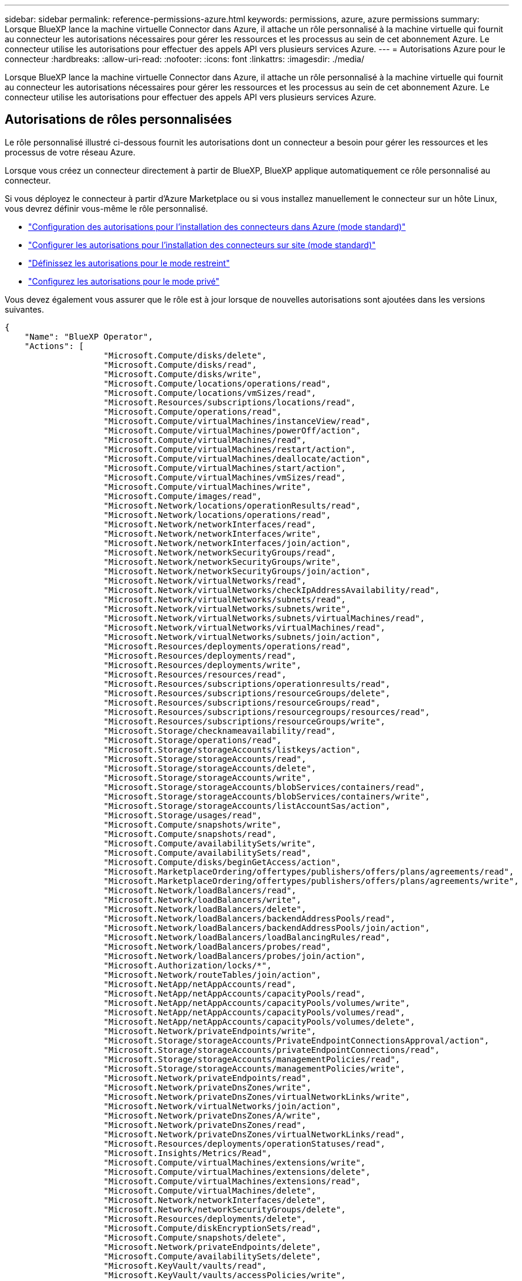 ---
sidebar: sidebar 
permalink: reference-permissions-azure.html 
keywords: permissions, azure, azure permissions 
summary: Lorsque BlueXP lance la machine virtuelle Connector dans Azure, il attache un rôle personnalisé à la machine virtuelle qui fournit au connecteur les autorisations nécessaires pour gérer les ressources et les processus au sein de cet abonnement Azure. Le connecteur utilise les autorisations pour effectuer des appels API vers plusieurs services Azure. 
---
= Autorisations Azure pour le connecteur
:hardbreaks:
:allow-uri-read: 
:nofooter: 
:icons: font
:linkattrs: 
:imagesdir: ./media/


[role="lead"]
Lorsque BlueXP lance la machine virtuelle Connector dans Azure, il attache un rôle personnalisé à la machine virtuelle qui fournit au connecteur les autorisations nécessaires pour gérer les ressources et les processus au sein de cet abonnement Azure. Le connecteur utilise les autorisations pour effectuer des appels API vers plusieurs services Azure.



== Autorisations de rôles personnalisées

Le rôle personnalisé illustré ci-dessous fournit les autorisations dont un connecteur a besoin pour gérer les ressources et les processus de votre réseau Azure.

Lorsque vous créez un connecteur directement à partir de BlueXP, BlueXP applique automatiquement ce rôle personnalisé au connecteur.

Si vous déployez le connecteur à partir d'Azure Marketplace ou si vous installez manuellement le connecteur sur un hôte Linux, vous devrez définir vous-même le rôle personnalisé.

* link:task-set-up-permissions-azure.html["Configuration des autorisations pour l'installation des connecteurs dans Azure (mode standard)"]
* link:task-set-up-permissions-on-prem.html["Configurer les autorisations pour l'installation des connecteurs sur site (mode standard)"]
* link:task-prepare-restricted-mode.html#prepare-cloud-permissions["Définissez les autorisations pour le mode restreint"]
* link:task-prepare-private-mode.html#prepare-cloud-permissions["Configurez les autorisations pour le mode privé"]


Vous devez également vous assurer que le rôle est à jour lorsque de nouvelles autorisations sont ajoutées dans les versions suivantes.

[source, json]
----
{
    "Name": "BlueXP Operator",
    "Actions": [
                    "Microsoft.Compute/disks/delete",
                    "Microsoft.Compute/disks/read",
                    "Microsoft.Compute/disks/write",
                    "Microsoft.Compute/locations/operations/read",
                    "Microsoft.Compute/locations/vmSizes/read",
                    "Microsoft.Resources/subscriptions/locations/read",
                    "Microsoft.Compute/operations/read",
                    "Microsoft.Compute/virtualMachines/instanceView/read",
                    "Microsoft.Compute/virtualMachines/powerOff/action",
                    "Microsoft.Compute/virtualMachines/read",
                    "Microsoft.Compute/virtualMachines/restart/action",
                    "Microsoft.Compute/virtualMachines/deallocate/action",
                    "Microsoft.Compute/virtualMachines/start/action",
                    "Microsoft.Compute/virtualMachines/vmSizes/read",
                    "Microsoft.Compute/virtualMachines/write",
                    "Microsoft.Compute/images/read",
                    "Microsoft.Network/locations/operationResults/read",
                    "Microsoft.Network/locations/operations/read",
                    "Microsoft.Network/networkInterfaces/read",
                    "Microsoft.Network/networkInterfaces/write",
                    "Microsoft.Network/networkInterfaces/join/action",
                    "Microsoft.Network/networkSecurityGroups/read",
                    "Microsoft.Network/networkSecurityGroups/write",
                    "Microsoft.Network/networkSecurityGroups/join/action",
                    "Microsoft.Network/virtualNetworks/read",
                    "Microsoft.Network/virtualNetworks/checkIpAddressAvailability/read",
                    "Microsoft.Network/virtualNetworks/subnets/read",
                    "Microsoft.Network/virtualNetworks/subnets/write",
                    "Microsoft.Network/virtualNetworks/subnets/virtualMachines/read",
                    "Microsoft.Network/virtualNetworks/virtualMachines/read",
                    "Microsoft.Network/virtualNetworks/subnets/join/action",
                    "Microsoft.Resources/deployments/operations/read",
                    "Microsoft.Resources/deployments/read",
                    "Microsoft.Resources/deployments/write",
                    "Microsoft.Resources/resources/read",
                    "Microsoft.Resources/subscriptions/operationresults/read",
                    "Microsoft.Resources/subscriptions/resourceGroups/delete",
                    "Microsoft.Resources/subscriptions/resourceGroups/read",
                    "Microsoft.Resources/subscriptions/resourcegroups/resources/read",
                    "Microsoft.Resources/subscriptions/resourceGroups/write",
                    "Microsoft.Storage/checknameavailability/read",
                    "Microsoft.Storage/operations/read",
                    "Microsoft.Storage/storageAccounts/listkeys/action",
                    "Microsoft.Storage/storageAccounts/read",
                    "Microsoft.Storage/storageAccounts/delete",
                    "Microsoft.Storage/storageAccounts/write",
                    "Microsoft.Storage/storageAccounts/blobServices/containers/read",
                    "Microsoft.Storage/storageAccounts/blobServices/containers/write",
                    "Microsoft.Storage/storageAccounts/listAccountSas/action",
                    "Microsoft.Storage/usages/read",
                    "Microsoft.Compute/snapshots/write",
                    "Microsoft.Compute/snapshots/read",
                    "Microsoft.Compute/availabilitySets/write",
                    "Microsoft.Compute/availabilitySets/read",
                    "Microsoft.Compute/disks/beginGetAccess/action",
                    "Microsoft.MarketplaceOrdering/offertypes/publishers/offers/plans/agreements/read",
                    "Microsoft.MarketplaceOrdering/offertypes/publishers/offers/plans/agreements/write",
                    "Microsoft.Network/loadBalancers/read",
                    "Microsoft.Network/loadBalancers/write",
                    "Microsoft.Network/loadBalancers/delete",
                    "Microsoft.Network/loadBalancers/backendAddressPools/read",
                    "Microsoft.Network/loadBalancers/backendAddressPools/join/action",
                    "Microsoft.Network/loadBalancers/loadBalancingRules/read",
                    "Microsoft.Network/loadBalancers/probes/read",
                    "Microsoft.Network/loadBalancers/probes/join/action",
                    "Microsoft.Authorization/locks/*",
                    "Microsoft.Network/routeTables/join/action",
                    "Microsoft.NetApp/netAppAccounts/read",
                    "Microsoft.NetApp/netAppAccounts/capacityPools/read",
                    "Microsoft.NetApp/netAppAccounts/capacityPools/volumes/write",
                    "Microsoft.NetApp/netAppAccounts/capacityPools/volumes/read",
                    "Microsoft.NetApp/netAppAccounts/capacityPools/volumes/delete",
                    "Microsoft.Network/privateEndpoints/write",
                    "Microsoft.Storage/storageAccounts/PrivateEndpointConnectionsApproval/action",
                    "Microsoft.Storage/storageAccounts/privateEndpointConnections/read",
                    "Microsoft.Storage/storageAccounts/managementPolicies/read",
                    "Microsoft.Storage/storageAccounts/managementPolicies/write",
                    "Microsoft.Network/privateEndpoints/read",
                    "Microsoft.Network/privateDnsZones/write",
                    "Microsoft.Network/privateDnsZones/virtualNetworkLinks/write",
                    "Microsoft.Network/virtualNetworks/join/action",
                    "Microsoft.Network/privateDnsZones/A/write",
                    "Microsoft.Network/privateDnsZones/read",
                    "Microsoft.Network/privateDnsZones/virtualNetworkLinks/read",
                    "Microsoft.Resources/deployments/operationStatuses/read",
                    "Microsoft.Insights/Metrics/Read",
                    "Microsoft.Compute/virtualMachines/extensions/write",
                    "Microsoft.Compute/virtualMachines/extensions/delete",
                    "Microsoft.Compute/virtualMachines/extensions/read",
                    "Microsoft.Compute/virtualMachines/delete",
                    "Microsoft.Network/networkInterfaces/delete",
                    "Microsoft.Network/networkSecurityGroups/delete",
                    "Microsoft.Resources/deployments/delete",
                    "Microsoft.Compute/diskEncryptionSets/read",
                    "Microsoft.Compute/snapshots/delete",
                    "Microsoft.Network/privateEndpoints/delete",
                    "Microsoft.Compute/availabilitySets/delete",
                    "Microsoft.KeyVault/vaults/read",
                    "Microsoft.KeyVault/vaults/accessPolicies/write",
                    "Microsoft.Compute/diskEncryptionSets/write",
                    "Microsoft.KeyVault/vaults/deploy/action",
                    "Microsoft.Compute/diskEncryptionSets/delete",
                    "Microsoft.Resources/tags/read",
                    "Microsoft.Resources/tags/write",
                    "Microsoft.Resources/tags/delete",
                    "Microsoft.Network/applicationSecurityGroups/write",
                    "Microsoft.Network/applicationSecurityGroups/read",
                    "Microsoft.Network/applicationSecurityGroups/joinIpConfiguration/action",
                    "Microsoft.Network/networkSecurityGroups/securityRules/write",
                    "Microsoft.Network/applicationSecurityGroups/delete",
                    "Microsoft.Network/networkSecurityGroups/securityRules/delete",
                    "Microsoft.ContainerService/managedClusters/listClusterUserCredential/action",
                    "Microsoft.ContainerService/managedClusters/read",
                    "Microsoft.Synapse/workspaces/write",
                    "Microsoft.Synapse/workspaces/read",
                    "Microsoft.Synapse/workspaces/delete",
                    "Microsoft.Synapse/register/action",
                    "Microsoft.Synapse/checkNameAvailability/action",
                    "Microsoft.Synapse/workspaces/operationStatuses/read",
                    "Microsoft.Synapse/workspaces/firewallRules/read",
                    "Microsoft.Synapse/workspaces/replaceAllIpFirewallRules/action",
                    "Microsoft.Synapse/workspaces/operationResults/read",
                    "Microsoft.Network/publicIPAddresses/delete",
                    "Microsoft.Synapse/workspaces/privateEndpointConnectionsApproval/action",
                    "Microsoft.ManagedIdentity/userAssignedIdentities/assign/action"
    ],
    "NotActions": [],
    "AssignableScopes": [],
    "Description": "BlueXP Permissions",
    "IsCustom": "true"
}
----


== Utilisation des autorisations Azure

Les sections suivantes décrivent comment les autorisations sont utilisées pour chaque service BlueXP. Ces informations peuvent être utiles si vos stratégies d'entreprise exigent que les autorisations ne sont fournies que si nécessaire.



=== Azure NetApp Files

Il effectue les requêtes d'API suivantes pour gérer les environnements de travail Azure NetApp Files :

* Microsoft.NetApp/netAppAccounts/read
* Microsoft.NetApp/netAppAccounts/capacityPools/read
* Microsoft.NetApp/netAppAccounts/capacityPools/volumes/write
* Microsoft.NetApp/netAppAccounts/capacityPools/volumes/read
* Microsoft.NetApp/netAppAccounts/capacityPools/volumes/delete




=== Sauvegarde et restauration

Il effectue les requêtes API suivantes pour la sauvegarde et la restauration BlueXP :

* Microsoft.Compute/virtualMachines/read
* Microsoft.Compute/virtualMachines/start/action
* Microsoft.Compute/virtualMachines/deallocate/action
* Microsoft.Storage/storageAccounts/listkeys/action
* Microsoft.Storage/storageAccounts/read
* Microsoft.Storage/storageAccounts/write
* Microsoft.Storage/storageAccounts/blobServices/containers/read
* Microsoft.Storage/storageAccounts/listAccountSas/action
* Microsoft.KeyVault/coffres-forts/lecture
* Microsoft.KeyVault/coffres-forts/Access Policies/write
* Microsoft.Network/networkInterfaces/read
* Microsoft.Ressources/abonnements/emplacements/lecture
* Microsoft.Network/virtualNetworks/read
* Microsoft.Network/virtualNetworks/subnets/read
* Microsoft.Ressources/abonnements/resourceGroups/read
* Microsoft.Ressources/abonnements/groupes de ressources/ressources/lecture
* Microsoft.Ressources/abonnements/resourceGroups/write
* Microsoft.autorisation/verrous/*
* Microsoft.Network/privateEndpoints/write
* Microsoft.Network/privateEndpoints/read
* Microsoft.Network/privateDnsZones/virtualNetworkLinks/write
* Microsoft.Network/virtualNetworks/join/action
* Microsoft.Network/privateDnsZones/A/write
* Microsoft.Network/privateDnsZones/read
* Microsoft.Network/privateDnsZones/virtualNetworkLinks/read
* Microsoft.Compute/virtualMachines/extensions/delete
* Microsoft.Compute/virtualMachines/delete
* Microsoft.Network/networkInterfaces/delete
* Microsoft.Network/networkSecurityGroups/delete
* Microsoft.Ressources/déploiements/suppression
* Microsoft.Network/publicIPAddresses/delete
* Microsoft.Storage/storageAccounts/blobServices/containers/write
* Microsoft.ManagedIdentity/userAssignedIdentities/attributable/action


Le connecteur effectue les demandes d'API suivantes lorsque vous utilisez la fonction de recherche et de restauration :

* Microsoft.Synapse/espaces de travail/écriture
* Microsoft.Synapse/espaces de travail/lecture
* Microsoft.Synapse/espaces de travail/supprimer
* Microsoft.Synapse/registre/action
* Microsoft.Synapse/checkNameAvailability/action
* Microsoft.Synapse/espaces de travail/opérationnalStatenses/lecture
* Microsoft.Synapse/espaces de travail/firewallRules/read
* Microsoft.Synapse/espaces de travail/replace AllIpFirewallRules/action
* Microsoft.Synapse/espaces de travail/opérationnalizResults/read
* Microsoft.Synapse/espaces de travail/privateEndpointConnectionsApproval/action




=== Classement

Lorsque vous utilisez la classification BlueXP, le connecteur fait les requêtes d'API suivantes.

[cols="3*"]
|===
| Action | Utilisé pour la configuration ? | Utilisé pour les opérations quotidiennes ? 


| Microsoft.Compute/locations/operations/read | Oui. | Oui. 


| Microsoft.Compute/locations/vmSizes/read | Oui. | Oui. 


| Microsoft.Compute/operations/read | Oui. | Oui. 


| Microsoft.Compute/virtualMachines/instanceView/read | Oui. | Oui. 


| Microsoft.Compute/virtualMachines/powerOff/action | Oui. | Non 


| Microsoft.Compute/virtualMachines/read | Oui. | Oui. 


| Microsoft.Compute/virtualMachines/restart/action | Oui. | Non 


| Microsoft.Compute/virtualMachines/start/action | Oui. | Non 


| Microsoft.Compute/virtualMachines/vmSizes/read | Non | Oui. 


| Microsoft.Compute/virtualMachines/write | Oui. | Non 


| Microsoft.Compute/images/read | Oui. | Oui. 


| Microsoft.Compute/disks/delete | Oui. | Non 


| Microsoft.Compute/disks/read | Oui. | Oui. 


| Microsoft.Compute/disks/write | Oui. | Non 


| Microsoft.Storage/checkkamedisponibilité/read | Oui. | Oui. 


| Microsoft.stockage/opérations/lecture | Oui. | Oui. 


| Microsoft.Storage/storageAccounts/listkeys/action | Oui. | Non 


| Microsoft.Storage/storageAccounts/read | Oui. | Oui. 


| Microsoft.Storage/storageAccounts/write | Oui. | Non 


| Microsoft.Storage/storageAccounts/blobServices/containers/read | Oui. | Oui. 


| Microsoft.Network/networkInterfaces/read | Oui. | Oui. 


| Microsoft.Network/networkInterfaces/write | Oui. | Non 


| Microsoft.Network/networkInterfaces/join/action | Oui. | Non 


| Microsoft.Network/networkSecurityGroups/read | Oui. | Oui. 


| Microsoft.Network/networkSecurityGroups/write | Oui. | Non 


| Microsoft.Ressources/abonnements/emplacements/lecture | Oui. | Oui. 


| Microsoft.Network/locations/operationResults/read | Oui. | Oui. 


| Microsoft.Network/locations/operations/read | Oui. | Oui. 


| Microsoft.Network/virtualNetworks/read | Oui. | Oui. 


| Microsoft.Network/virtualNetworks/checkIpAddressAvailability/read | Oui. | Oui. 


| Microsoft.Network/virtualNetworks/subnets/read | Oui. | Oui. 


| Microsoft.Network/virtualNetworks/subnets/virtualMachines/read | Oui. | Oui. 


| Microsoft.Network/virtualNetworks/virtualMachines/read | Oui. | Oui. 


| Microsoft.Network/virtualNetworks/subnets/join/action | Oui. | Non 


| Microsoft.Network/virtualNetworks/subnets/write | Oui. | Non 


| Microsoft.Network/routeTables/join/action | Oui. | Non 


| Microsoft.Ressources/déploiements/opérations/lecture | Oui. | Oui. 


| Microsoft.Ressources/déploiements/lecture | Oui. | Oui. 


| Microsoft.Ressources/déploiements/écriture | Oui. | Non 


| Microsoft.Ressources/ressources/lecture | Oui. | Oui. 


| Microsoft.Ressources/abonnements/résultats d'opération/lecture | Oui. | Oui. 


| Microsoft.Ressources/abonnements/resourceGroups/delete | Oui. | Non 


| Microsoft.Ressources/abonnements/resourceGroups/read | Oui. | Oui. 


| Microsoft.Ressources/abonnements/groupes de ressources/ressources/lecture | Oui. | Oui. 


| Microsoft.Ressources/abonnements/resourceGroups/write | Oui. | Non 
|===


=== Cloud Volumes ONTAP

Il effectue les requêtes d'API suivantes pour déployer et gérer Cloud Volumes ONTAP dans Azure.

[cols="5*"]
|===
| Objectif | Action | Utilisé pour le déploiement ? | Utilisé pour les opérations quotidiennes ? | Utilisé pour la suppression ? 


.14+| Création et gestion des VM | Microsoft.Compute/locations/operations/read | Oui. | Oui. | Non 


| Microsoft.Compute/locations/vmSizes/read | Oui. | Oui. | Non 


| Microsoft.Ressources/abonnements/emplacements/lecture | Oui. | Non | Non 


| Microsoft.Compute/operations/read | Oui. | Oui. | Non 


| Microsoft.Compute/virtualMachines/instanceView/read | Oui. | Oui. | Non 


| Microsoft.Compute/virtualMachines/powerOff/action | Oui. | Oui. | Non 


| Microsoft.Compute/virtualMachines/read | Oui. | Oui. | Non 


| Microsoft.Compute/virtualMachines/restart/action | Oui. | Oui. | Non 


| Microsoft.Compute/virtualMachines/start/action | Oui. | Oui. | Non 


| Microsoft.Compute/virtualMachines/deallocate/action | Non | Oui. | Oui. 


| Microsoft.Compute/virtualMachines/vmSizes/read | Non | Oui. | Non 


| Microsoft.Compute/virtualMachines/write | Oui. | Oui. | Non 


| Microsoft.Compute/virtualMachines/delete | Oui. | Oui. | Oui. 


| Microsoft.Ressources/déploiements/suppression | Oui. | Non | Non 


| Déployez à partir d'un VHD | Microsoft.Compute/images/read | Oui. | Non | Non 


.4+| Créez et gérez des interfaces réseau dans le sous-réseau cible | Microsoft.Network/networkInterfaces/read | Oui. | Oui. | Non 


| Microsoft.Network/networkInterfaces/write | Oui. | Oui. | Non 


| Microsoft.Network/networkInterfaces/join/action | Oui. | Oui. | Non 


| Microsoft.Network/networkInterfaces/delete | Oui. | Oui. | Non 


.4+| Créer et gérer des groupes de sécurité réseau | Microsoft.Network/networkSecurityGroups/read | Oui. | Oui. | Non 


| Microsoft.Network/networkSecurityGroups/write | Oui. | Oui. | Non 


| Microsoft.Network/networkSecurityGroups/join/action | Oui. | Non | Non 


| Microsoft.Network/networkSecurityGroups/delete | Non | Oui. | Oui. 


.8+| Obtenez des informations réseau sur les régions, le vnet cible et le sous-réseau, et ajoutez les machines virtuelles à VNets | Microsoft.Network/locations/operationResults/read | Oui. | Oui. | Non 


| Microsoft.Network/locations/operations/read | Oui. | Oui. | Non 


| Microsoft.Network/virtualNetworks/read | Oui. | Non | Non 


| Microsoft.Network/virtualNetworks/checkIpAddressAvailability/read | Oui. | Non | Non 


| Microsoft.Network/virtualNetworks/subnets/read | Oui. | Oui. | Non 


| Microsoft.Network/virtualNetworks/subnets/virtualMachines/read | Oui. | Oui. | Non 


| Microsoft.Network/virtualNetworks/virtualMachines/read | Oui. | Oui. | Non 


| Microsoft.Network/virtualNetworks/subnets/join/action | Oui. | Oui. | Non 


.9+| Créer et gérer des groupes de ressources | Microsoft.Ressources/déploiements/opérations/lecture | Oui. | Oui. | Non 


| Microsoft.Ressources/déploiements/lecture | Oui. | Oui. | Non 


| Microsoft.Ressources/déploiements/écriture | Oui. | Oui. | Non 


| Microsoft.Ressources/ressources/lecture | Oui. | Oui. | Non 


| Microsoft.Ressources/abonnements/résultats d'opération/lecture | Oui. | Oui. | Non 


| Microsoft.Ressources/abonnements/resourceGroups/delete | Oui. | Oui. | Oui. 


| Microsoft.Ressources/abonnements/resourceGroups/read | Non | Oui. | Non 


| Microsoft.Ressources/abonnements/groupes de ressources/ressources/lecture | Oui. | Oui. | Non 


| Microsoft.Ressources/abonnements/resourceGroups/write | Oui. | Oui. | Non 


.10+| Gérez les comptes et les disques de stockage Azure | Microsoft.Compute/disks/read | Oui. | Oui. | Oui. 


| Microsoft.Compute/disks/write | Oui. | Oui. | Non 


| Microsoft.Compute/disks/delete | Oui. | Oui. | Oui. 


| Microsoft.Storage/checkkamedisponibilité/read | Oui. | Oui. | Non 


| Microsoft.stockage/opérations/lecture | Oui. | Oui. | Non 


| Microsoft.Storage/storageAccounts/listkeys/action | Oui. | Oui. | Non 


| Microsoft.Storage/storageAccounts/read | Oui. | Oui. | Non 


| Microsoft.Storage/storageAccounts/delete | Non | Oui. | Oui. 


| Microsoft.Storage/storageAccounts/write | Oui. | Oui. | Non 


| Microsoft.Storage/usages/lecture | Non | Oui. | Non 


.3+| Activez les sauvegardes sur le stockage Blob et le chiffrement des comptes de stockage | Microsoft.Storage/storageAccounts/blobServices/containers/read | Oui. | Oui. | Non 


| Microsoft.KeyVault/coffres-forts/lecture | Oui. | Oui. | Non 


| Microsoft.KeyVault/coffres-forts/Access Policies/write | Oui. | Oui. | Non 


.2+| Activez les terminaux du service vnet pour le Tiering des données | Microsoft.Network/virtualNetworks/subnets/write | Oui. | Oui. | Non 


| Microsoft.Network/routeTables/join/action | Oui. | Oui. | Non 


.4+| Créez et gérez des snapshots gérés par Azure | Microsoft.Compute/snapshots/write | Oui. | Oui. | Non 


| Microsoft.Compute/snapshots/read | Oui. | Oui. | Non 


| Microsoft.Compute/snapshots/delete | Non | Oui. | Oui. 


| Microsoft.Compute/disks/beginGetAccess/action | Non | Oui. | Non 


.2+| Créer et gérer des ensembles de disponibilité | Microsoft.Compute/availabilitySets/write | Oui. | Non | Non 


| Microsoft.Compute/availabilitySets/read | Oui. | Non | Non 


.2+| Mettez en place des déploiements de programmation sur le marché | Microsoft.MarketplaceOrdering/Offres/éditeurs/offres/plans/accords/lecture | Oui. | Non | Non 


| Microsoft.MarketplaceOrdering/Offres/éditeurs/offres/plans/accords/écrire | Oui. | Oui. | Non 


.8+| Gérer un équilibreur de charge pour les paires HA | Microsoft.Network/loadBalancers/read | Oui. | Oui. | Non 


| Microsoft.Network/loadBalancers/write | Oui. | Non | Non 


| Microsoft.Network/loadBalancers/delete | Non | Oui. | Oui. 


| Microsoft.Network/loadBalancers/backendAddressPools/read | Oui. | Non | Non 


| Microsoft.Network/loadBalancers/backendAddressPools/join/action | Oui. | Non | Non 


| Microsoft.Network/loadBalancers/loadBalancingRules/read | Oui. | Non | Non 


| Microsoft.Network/loadBalancers/probes/read | Oui. | Non | Non 


| Microsoft.Network/loadBalancers/probes/join/action | Oui. | Non | Non 


| Activez la gestion des verrouillages sur les disques Azure | Microsoft.autorisation/verrous/* | Oui. | Oui. | Non 


.10+| Activez des terminaux privés pour les paires haute disponibilité lorsque aucune connectivité ne se trouve en dehors du sous-réseau | Microsoft.Network/privateEndpoints/write | Oui. | Oui. | Non 


| Microsoft.Storage/storageAccounts/PrivateEndpointConnectionsApproval/action | Oui. | Non | Non 


| Microsoft.Storage/storageAccounts/privateEndpointConnections/read | Oui. | Oui. | Oui. 


| Microsoft.Network/privateEndpoints/read | Oui. | Oui. | Oui. 


| Microsoft.Network/privateDnsZones/write | Oui. | Oui. | Non 


| Microsoft.Network/privateDnsZones/virtualNetworkLinks/write | Oui. | Oui. | Non 


| Microsoft.Network/virtualNetworks/join/action | Oui. | Oui. | Non 


| Microsoft.Network/privateDnsZones/A/write | Oui. | Oui. | Non 


| Microsoft.Network/privateDnsZones/read | Oui. | Oui. | Non 


| Microsoft.Network/privateDnsZones/virtualNetworkLinks/read | Oui. | Oui. | Non 


| Requis pour certains déploiements de machines virtuelles, en fonction du matériel physique sous-jacent | Microsoft.Ressources/déploiements/opérations Statelis/lecture | Oui. | Oui. | Non 


.2+| Supprimer des ressources d'un groupe de ressources en cas d'échec ou de suppression du déploiement | Microsoft.Network/privateEndpoints/delete | Oui. | Oui. | Non 


| Microsoft.Compute/availabilitySets/delete | Oui. | Oui. | Non 


.4+| Activez l'utilisation de clés de chiffrement gérées par le client lors de l'utilisation de l'API | Microsoft.Compute/diskEncryptionSets/read | Oui. | Oui. | Oui. 


| Microsoft.Compute/diskEncryptionSets/write | Oui. | Oui. | Non 


| Microsoft.KeyVault/coffres-forts/déploiement/action | Oui. | Non | Non 


| Microsoft.Compute/diskEncryptionSets/delete | Oui. | Oui. | Oui. 


.6+| Configurez un groupe de sécurité des applications pour une paire haute disponibilité afin d'isoler les cartes réseau d'interconnexion haute disponibilité et de cluster | Microsoft.Network/applicationSecurityGroups/write | Non | Oui. | Non 


| Microsoft.Network/applicationSecurityGroups/read | Non | Oui. | Non 


| Microsoft.Network/applicationSecurityGroups/joinIpConfiguration/action | Non | Oui. | Non 


| Microsoft.Network/networkSecurityGroups/securityRules/write | Oui. | Oui. | Non 


| Microsoft.Network/applicationSecurityGroups/delete | Non | Oui. | Oui. 


| Microsoft.Network/networkSecurityGroups/securityRules/delete | Non | Oui. | Oui. 


.3+| Balises de lecture, d'écriture et de suppression associées aux ressources Cloud Volumes ONTAP | Microsoft.Ressources/balises/lecture | Non | Oui. | Non 


| Microsoft.Ressources/balises/écrire | Oui. | Oui. | Non 


| Microsoft.Ressources/balises/Supprimer | Oui. | Non | Non 


| Crypter les comptes de stockage pendant leur création | Microsoft.ManagedIdentity/userAssignedIdentities/attributable/action | Oui. | Oui. | Non 
|===


=== La mise en cache en périphérie

Lorsque vous utilisez la mise en cache BlueXP Edge, Connector effectue les requêtes API suivantes :

* Microsoft.Insights/Metrics/Read
* Microsoft.Compute/virtualMachines/extensions/write
* Microsoft.Compute/virtualMachines/extensions/read
* Microsoft.Compute/virtualMachines/extensions/delete
* Microsoft.Compute/virtualMachines/delete
* Microsoft.Network/networkInterfaces/delete
* Microsoft.Network/networkSecurityGroups/delete
* Microsoft.Ressources/déploiements/suppression




=== Kubernetes

Ce connecteur effectue les requêtes d'API suivantes pour détecter et gérer les clusters exécutés dans Azure Kubernetes Service (AKS) :

* Microsoft.Compute/virtualMachines/read
* Microsoft.Ressources/abonnements/emplacements/lecture
* Microsoft.Ressources/abonnements/résultats d'opération/lecture
* Microsoft.Ressources/abonnements/resourceGroups/read
* Microsoft.Ressources/abonnements/groupes de ressources/ressources/lecture
* Microsoft.ContainerService/manageClusters/lecture
* Microsoft.ContainerService/manageClusters/listClusterUserCredential/action




=== Résolution

Connector effectue les requêtes d'API suivantes pour gérer les balises sur les ressources Azure lorsque vous utilisez la correction BlueXP :

* Microsoft.Ressources/ressources/lecture
* Microsoft.Ressources/abonnements/résultats d'opération/lecture
* Microsoft.Ressources/abonnements/resourceGroups/read
* Microsoft.Ressources/abonnements/groupes de ressources/ressources/lecture
* Microsoft.Ressources/balises/lecture
* Microsoft.Ressources/balises/écrire




=== Tiering

Lorsque vous configurez le Tiering BlueXP, Connector effectue les requêtes d'API suivantes.

* Microsoft.Storage/storageAccounts/listkeys/action
* Microsoft.Ressources/abonnements/resourceGroups/read
* Microsoft.Ressources/abonnements/emplacements/lecture


Le connecteur effectue les demandes d'API suivantes pour les opérations quotidiennes.

* Microsoft.Storage/storageAccounts/blobServices/containers/read
* Microsoft.Storage/storageAccounts/blobServices/containers/write
* Microsoft.Storage/storageAccounts/managePolicies/read
* Microsoft.Storage/storageAccounts/managePolicies/write
* Microsoft.Storage/storageAccounts/read




== Journal des modifications

Lorsque des autorisations sont ajoutées et supprimées, nous les noterons dans les sections ci-dessous.



=== 23 mars 2023

L'autorisation « Microsoft.Storage/storageAccounts/delete » n'est plus nécessaire pour la classification BlueXP.

Cette autorisation est toujours requise pour Cloud Volumes ONTAP.



=== 5 janvier 2023

Les autorisations suivantes ont été ajoutées à la politique JSON :

* Microsoft.Storage/storageAccounts/listAccountSas/action
* Microsoft.Synapse/espaces de travail/privateEndpointConnectionsApproval/action
+
Ces autorisations sont requises pour la sauvegarde et la restauration BlueXP.

* Microsoft.Network/loadBalancers/backendAddressPools/join/action
+
Cette autorisation est requise pour le déploiement de Cloud Volumes ONTAP.





=== 1er décembre 2022

Les autorisations suivantes ont été ajoutées à la politique JSON :

* Microsoft.Storage/storageAccounts/blobServices/containers/write
+
Cette autorisation est requise pour la sauvegarde et la restauration BlueXP et le Tiering BlueXP.

* Microsoft.Network/publicIPAddresses/delete
+
Cette autorisation est requise pour la sauvegarde et la restauration BlueXP.



Les autorisations suivantes ont été supprimées de la politique JSON car elles ne sont plus requises :

* Microsoft.Compute/images/write
* Microsoft.Network/loadBalancers/frontendIPConfigurations/read
* Microsoft.Storage/storageAccounts/regénérateur/action

